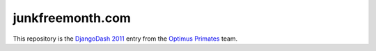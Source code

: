 junkfreemonth.com
=================

This repository is the `DjangoDash 2011 <http://djangodash.com>`__ entry
from the `Optimus Primates <https://github.com/optimusprimates/>`__ team.
